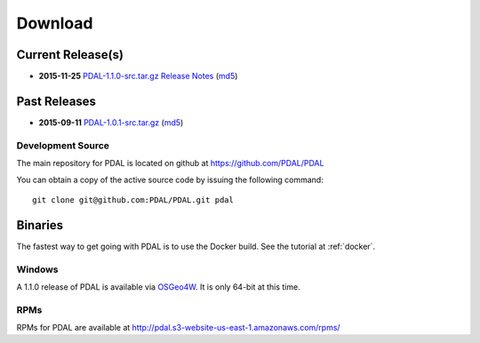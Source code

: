 .. _download:

******************************************************************************
Download
******************************************************************************


Current Release(s)
------------------------------------------------------------------------------

* **2015-11-25** `PDAL-1.1.0-src.tar.gz`_ `Release Notes`_ (`md5`_)

.. _`Release Notes`: https://github.com/PDAL/PDAL/releases/tag/1.1.0

.. _`PDAL-1.1.0-src.tar.gz`: http://download.osgeo.org/pdal/PDAL-1.1.0-src.tar.gz
.. _`md5`: http://download.osgeo.org/pdal/PDAL-1.1.0-src.tar.gz.md5
.. _`DebianGIS`: http://wiki.debian.org/DebianGis


Past Releases
------------------------------------------------------------------------------


* **2015-09-11** `PDAL-1.0.1-src.tar.gz`_ (`md5`_)

.. _`PDAL-1.0.1-src.tar.gz`: http://download.osgeo.org/pdal/PDAL-1.0.1-src.tar.gz



.. _source:

Development Source
..............................................................................

The main repository for PDAL is located on github at https://github.com/PDAL/PDAL

You can obtain a copy of the active source code by issuing the following command::

    git clone git@github.com:PDAL/PDAL.git pdal



Binaries
------------------------------------------------------------------------------

The fastest way to get going with PDAL is to use the Docker build. See the
tutorial at :ref:`docker`.

Windows
................................................................................

A 1.1.0 release of PDAL is available via `OSGeo4W`_. It is only 64-bit at this
time.

RPMs
................................................................................

RPMs for PDAL are available at http://pdal.s3-website-us-east-1.amazonaws.com/rpms/

.. _`OSGeo4W`: http://trac.osgeo.org/osgeo4w/
.. _`DebianGIS`: http://wiki.debian.org/DebianGis
.. _`LASzip`: http://laszip.org
